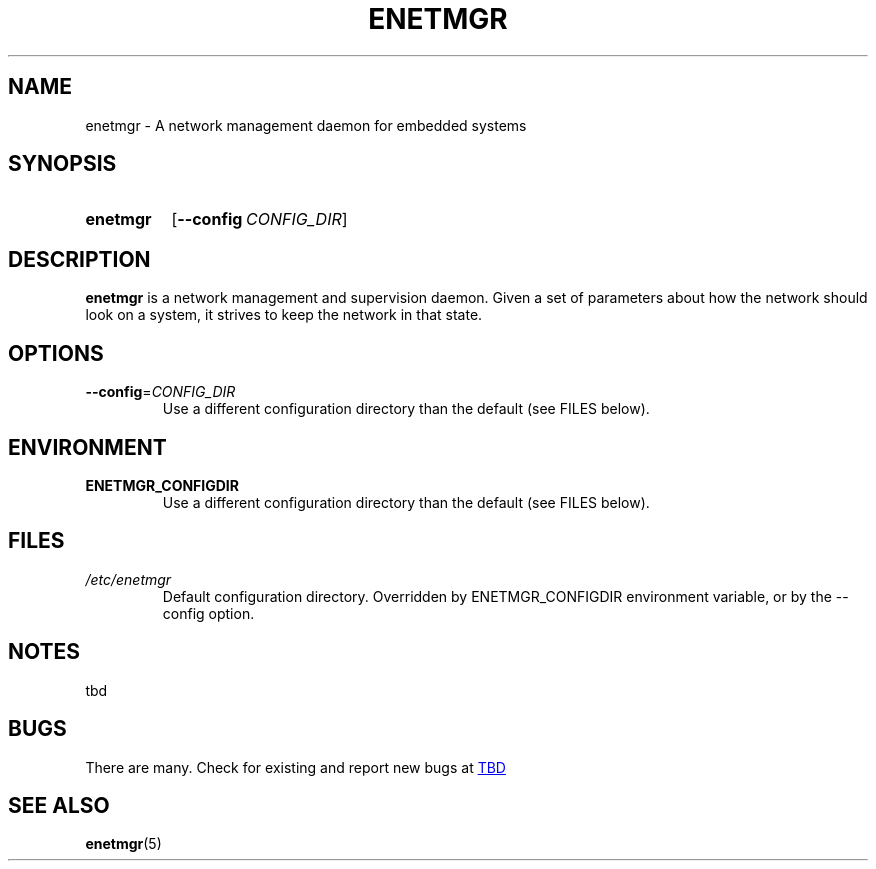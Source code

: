 .\" See <https://liw.fi/manpages/> and man-pages(7) for imformation on how to
.\" edit this file
.TH ENETMGR 8 2017-11-04
.SH NAME
enetmgr \- A network management daemon for embedded systems
.SH SYNOPSIS
.SY enetmgr
.OP \-\-config CONFIG_DIR
.YS
.SH DESCRIPTION
.B enetmgr
is a network management and supervision daemon. Given a set of parameters
about how the network should look on a system, it strives to keep the network
in that state.
.SH OPTIONS
.TP
.BR \-\-config =\fICONFIG_DIR\fR
Use a different configuration directory than the default (see FILES below).
.SH ENVIRONMENT
.TP
.BR ENETMGR_CONFIGDIR
Use a different configuration directory than the default (see FILES below).
.SH FILES
.TP
.I /etc/enetmgr
Default configuration directory. Overridden by ENETMGR_CONFIGDIR environment
variable, or by the --config option.
.SH NOTES
tbd
.SH BUGS
There are many.
Check for existing and report new bugs at
.UR TBD
.UE
.SH SEE ALSO
.ad l
.nh
.BR enetmgr (5)
